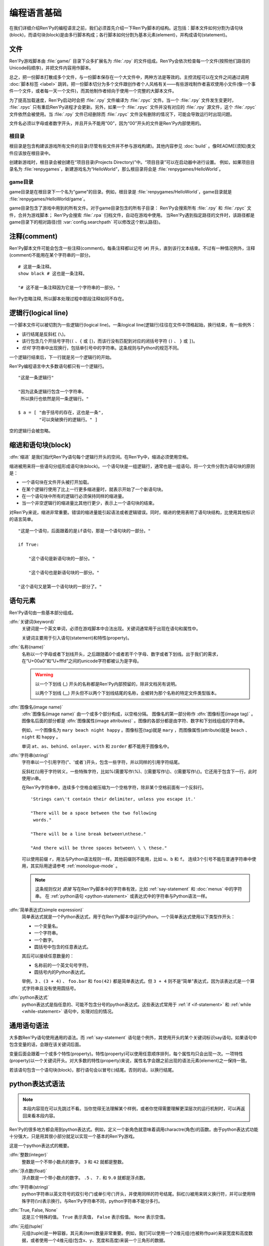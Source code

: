 .. _language-basics:

===============
编程语言基础
===============

在我们详细介绍Ren'Py的编程语言之前，我们必须首先介绍一下Ren'Py脚本的结构。这包括：脚本文件如何分割为语句块(block)，而语句块(block)是由多行脚本构成；各行脚本如何分割为基本元素(element)，并构成语句(statement)。

.. _files:

文件
=====

Ren'Py游戏脚本由 :file:`game/` 目录下众多扩展名为 :file:`.rpy` 的文件组成。Ren'Py会依次检查每一个文件(按照他们路径的Unicode码顺序)，并把文件内容用作脚本。

总之，把一份脚本打散成多个文件，与一份脚本保存在一个大文件中，两种方法是等效的。主控流程可以在文件之间通过调用 :doc:`脚本标签 <label>` 跳转。把一份脚本切分为多个文件跟创作者个人风格有关——有些游戏制作者喜欢使用小文件(像一个事件一个文件，或者每一天一个文件)，而其他制作者倾向于使用一个完整的大脚本文件。

为了提高加载速度，Ren'Py启动时会把 :file:`.rpy` 文件编译为 :file:`.rpyc` 文件。当一个 :file:`.rpy` 文件发生变更时， :file:`.rpyc` 只有重启Ren'Py进程才会更新。另外，如果一个 :file:`.rpyc` 文件并没有对应的 :file:`.rpy` 源文件，这个 :file:`.rpyc` 文件依然会被使用。当 :file:`.rpy` 文件已经删除而 :file:`.rpyc` 文件没有删除的情况下，可能会导致运行时出现问题。

文件名必须以字母或者数字开头，并且开头不能用“00”，因为“00”开头的文件是Ren'Py内部使用的。

.. _base-directory:

根目录
--------------

根目录是包含构建该游戏所有文件的目录(尽管有些文件并不参与游戏构建)。其他内容参见 :doc:`build` 。像README(须知)类文件应该放在根目录中。

创建新游戏时，根目录会被创建在“项目目录(Projects Directory)”中。“项目目录”可以在启动器中进行设置。
例如，如果项目目录名为 :file:`renpygames`，新建游戏名为“HelloWorld”，那么根目录将会是 :file:`renpygames/HelloWorld`。

.. _game-directory:

game目录
--------------

game目录是在根目录下一个名为“game”的目录。例如，根目录是 :file:`renpygames/HelloWorld`，game目录就是 :file:`renpygames/HelloWorld/game`。

game目录包含了游戏中用到的所有文件。对于game目录包含的所有子目录：
Ren'Py会搜索所有 :file:`.rpy` 和 :file:`.rpyc` 文件，合并为游戏脚本；
Ren'Py会搜索 :file:`.rpa` 归档文件，自动在游戏中使用。
当Ren'Py遇到指定路径的文件时，该路径都是game目录下的相对路径(但 :var:`config.searchpath` 可以修改这个默认路径)。

.. _comments:

注释(comment)
=============

Ren'Py脚本文件可能会包含一些注释(comment)。每条注释都以记号 (``#``) 开头，直到该行文本结束。不过有一种情况例外，注释(comment)不能用在某个字符串的一部分。

::

    # 这是一条注释。
    show black # 这也是一条注释。

    "# 这不是一条注释因为它是一个字符串的一部分。"

Ren'Py忽略注释, 所以脚本处理过程中那段注释如同不存在。

.. _logical-lines:

逻辑行(logical line)
====================

一个脚本文件可以被切割为一些逻辑行(logical line)。一条logical line(逻辑行)往往在文件中顶格起始，换行结束，有一些例外：

* 该行结尾是反斜杠 (``\``)。

* 该行包含几个开括号字符(``(`` 、``{`` 或 ``[``)，而该行没有匹配到对应的闭括号字符 (\ ``)`` 、 ``}`` 或 ``]``)。

* *任何* 字符串中出现换行，包括单引号中的字符串。这条规则与Python的规范不同。

一个逻辑行结束后，下一行就是另一个逻辑行的开始。

Ren'Py编程语言中大多数语句都只有一个逻辑行。

::

    "这是一条逻辑行"

    "因为这条逻辑行包含一个字符串，
     所以换行也依然是同一条逻辑行。"

    $ a = [ "由于括号的存在，这也是一条",
            "可以突破换行的逻辑行。" ]

空的逻辑行会被忽略。

.. _indentation-and-blocks:

缩进和语句块(block)
======================

:dfn:`缩进` 是我们指代Ren'Py语句每个逻辑行开头的空间。在Ren'Py中，缩进必须使用空格。

缩进被用来将一些语句分组形成语句块(block)。一个语句块是一组逻辑行，通常也是一组语句。将一个文件分割为语句块的原则是：

* 一个语句块在文件开头被打开加载。

* 在某个逻辑行使用了比上一行更多缩进量时，就表示开始了一个新语句块。

* 在一个语句块中所有的逻辑行必须保持同样的缩进量。

* 当一个非空逻辑行的缩进量比其他行更少，表示上一个语句块的结束。

对Ren'Py来说，缩进非常重要。错误的缩进量能引起语法或者逻辑错误。同时，缩进的使用表明了语句块结构，比使用其他标识的语言简单。

::

   "这是一个语句，后面跟着的是if语句，那是一个语句块的一部分。"

   if True:

       "这个语句是新语句块的一部分。"

       "这个语句也是新语句块的一部分。"

   "这个语句又是第一个语句块的一部分了。"

.. _elements-of-statements:

语句元素
======================

Ren'Py语句由一些基本部分组成。

:dfn:`关键词(keyword)`
    关键词是一个英文单词，必须在游戏脚本中合法出现。关键词通常用于出现在语句和属性中。

    关键词主要用于引入语句(statement)和特性(property)。

:dfn:`名称(name)`
    名称以一个字母或者下划线开头，之后跟随着0个或者若干个字母、数字或者下划线。出于我们的需求，在“U+00a0”和“U+fffd”之间的unicode字符都被认为是字母。

    .. warning::

        以一个下划线 (_) 开头的名称都是Ren'Py内部预留的，除非文档另有说明。

        以两个下划线 (__) 开头但不以两个下划线结尾的名称，会被转为那个名称的特定文件类型版本。

:dfn:`图像名(image name)`
    :dfn:`图像名(image name)` 由一个或多个部分构成，以空格分隔。 图像名的第一部分称作
    :dfn:`图像标签(image tag)` 。图像名后面的部分都是 :dfn:`图像属性(image attributes)` 。图像的各部分都是由字符、数字和下划线组成的字符串。

    例如，一个图像名为 ``mary beach night happy`` 。图像标签(tag)就是 ``mary`` ，而图像属性(attribute)就是 ``beach`` 、 ``night`` 和 ``happy`` 。

    单词 ``at``、``as``、``behind``、``onlayer``、``with`` 和 ``zorder`` 都不能用于图像名中。

:dfn:`字符串(string)`
    字符串以一个引用字符("、'或者\`)开头，包含一些字符，并以同样的引用字符结尾。

    反斜杠(\\)用于字符转义，一些特殊字符，比如%(需要写作\\%)、[(需要写作\\[)、{(需要写作\\{)。它还用于包含下一行，此时使用\\n串。

    在Ren'Py字符串中，连续多个空格会被压缩为一个空格字符，除非某个空格前面有一个反斜行。

    ::

        'Strings can\'t contain their delimiter, unless you escape it.'

        "There will be a space between the two following
         words."

        "There will be a line break between\nthese."

        "And there will be three spaces between\ \ \ these."

    可以使用前缀 ``r``，用法与Python语法规则一样。其他前缀则不能用，比如 ``u``、``b`` 和 ``f``。
    连续3个引号不能在普通字符串中使用，其实际用途请参考 :ref:`monologue-mode` 。

    .. note::

        这条规则仅对 *直接* 写在Ren'Py脚本中的字符串有效，比如 :ref:`say-statement` 和 :doc:`menus` 中的字符串。
        在 :ref:`python语句 <python-statement>` 或表达式中的字符串与Python语法一样。

:dfn:`简单表达式(simple expression)`
    简单表达式就是一个Python表达式，用于在Ren'Py脚本中运行Python。一个简单表达式使用以下类型作开头：

    * 一个变量名。
    * 一个字符串。
    * 一个数字。
    * 圆括号中包含的任意表达式。

    其后可以接续任意数量的：

    * 名称前的一个英文句号字符。
    * 圆括号内的Python表达式。

    举例，``3`` 、``(3 + 4)`` 、 ``foo.bar`` 和 ``foo(42)`` 都是简单表达式。但 ``3 + 4`` 则不是“简单”表达式，因为该表达式是一个算式字符串且没有使用圆括号。

:dfn:`python表达式`
    python表达式是指任意的、可能不包含分号的python表达式。这些表达式常用于 :ref:`if <if-statement>` 和 :ref:`while <while-statement>` 语句中，处理对应的情况。

.. _common-statement-syntax:

通用语句语法
=======================

大多数Ren'Py语句使用通用的语法。而 :ref:`say-statement` 语句是个例外，其使用开头的某个关键词标识say语句。如果语句中包含变量的话，会跟在该关键词后面。

变量后面会跟着一个或多个特性(property)。特性(property)可以使用任意顺序排列，每个属性均只会出现一次。一项特性(property)以一个关键词开头。对大多数的特性(property)来说，属性名字会跟之前出现的语法元素(element)之一保持一致。

若该语句包含一个语句块(block)，那行语句会以冒号(:)结尾。否则的话，以换行结尾。

.. _python-expression-syntax:

python表达式语法
========================

.. note::

  本段内容现在可以先跳过不看。当你觉得无法理解某个样例，或者你觉得需要理解更深层次的运行机制时，可以再返回来看本段内容。


Ren'Py的很多地方都会用到python表达式。例如，定义一个新角色就意味着调用charactre(角色)的函数。由于python表达式功能十分强大，只是用其很小部分就足以实现一个基本的Ren'Py游戏。

这是一个python表达式的概要。

:dfn:`整数(integer)`
    整数是一个不带小数点的数字。 ``3`` 和 ``42`` 就都是整数。

:dfn:`浮点数(float)`
    浮点数是一个带小数点的数字。 ``.5`` 、 ``7.`` 和 ``9.0`` 就都是浮点数。

:dfn:`字符串(string)`
    python字符串以英文符号的双引号(")或单引号(')开头，并使用同样的符号结尾。斜杠(\\)被用来转义换行符，并可以使用特殊字符(\\n)表示换行。与Ren'Py字符串不同，python字符串不能分多行。

:dfn:`True, False, None`
    这是三个特殊的值。 ``True`` 表示真值， ``False`` 表示假值。 ``None`` 表示空值。

:dfn:`元组(tuple)`
    元组(tuple)是一种容器，其元素(item)数量非常重要。例如，我们可以使用一个2维元组(也被称作pair)来装宽度和高度数据，或者使用一个4维元组(包含x、y、宽度和高度)来装一个三角形的数据。

    元组(tuple)开头有一个左括号 ``(`` ，可以由0个或若干个逗号分隔的python表达式，并以一个右括号 ``)`` 结束。比较特殊的是，只有一个元素(item)的元组中，元素后面必须带一个逗号。各种例子如下::

        ()
        (1,)
        (1, "#555")
        (32, 24, 200, 100)

:dfn:`列表(list)`
    列表(list)是一种容器，用来装各种类型的数据。列表以 `[` 开头，包含一系列逗号分隔的表达式，并以 `]` 结束。举例如下

    ::

        []
        [1]
        [1, 2]
        [1, 2, 3]

:dfn:`变量(variable)`
    python表达式中可以使用变量。通过 :ref:`define-statement` 语句或者 :ref:`default-statement` 语句定义变量，数值可以存放在变量中。
    变量名的规则与 :ref:`elements-of-statements` 中的 :dfn:`name` 相同。例如：

    ::

        playername
        love_love_points
        trebuchet2_range

    以下划线“_”开头的变量是预留给Ren'Py专用，创作者不应使用。

:dfn:`字段(field)访问`
    python模块(module)和对象(object)都有字段(field)的概念，可以在字段(field)后接一个英文句号“.”和一个表达式(通常是一个变量)，实现对字段的访问。例如

    ::

       config.screen_width

    实现了对config中screen_width字段的访问。

:dfn:`调用(call)`
    python表达式可以调用一个函数并获得一个返回值。函数调用以一个表达式开头(通常是函数名)，后面跟着一对圆括号，括号内有一系列参数。参数列表开头是个python表达式，也是固定位置参数。后面则是关键词参数，由参数名、等号和表达式组成。下面是一个例子::

        Character("Eileen", type=adv, color="#0f0")

    我们调用了 :func:`Character` 函数。其给定了一个固定位置参数，也就是字符串"Eileen"。其给定了两个关键词参数： ``type`` 被赋值为 ``adv`` ，而 ``color`` 被复制为字符串 ``"#0f0"``。

    除了函数之外，其他可以调用的对象都统称为 :dfn:`callables` 。

阅读此份文档时，你可能会看到这样的函数声明:

.. function:: Sample(name, delay, position=(0, 0), **properties)

    这个样例函数并不真正在Ren'Py中使用，而只存在这份文档中。

这个函数:

* 函数名为“Sample”
* 有两个固定位置参数，分别是name和delay。真实情况下，在文档中应该有参数的详细说明。
* 有一个关键词参数position，其默认值为(0, 0)。

由于函数结尾是 ``**properties``，这意味着其可以使用 :doc:`样式特性 <style_properties>` 作为额外的关键词参数。 其他的特殊形式结尾还有 ``*args``，表示其可以使用任意数量的固定位置参数，而 ``**kwargs`` 表示在文档中已详细描述过的关键词参数。

若在函数签名中出现了 ``/`` 符号，表示该符号 *之前* 的参数都是固定位置参数，不可以用关键词参数。
若在函数签名中出现了 ``*`` 符号，表示该符号 *之后* 的参数都是关键词参数，只有使用 ``name=value`` 语法传参。

Python的强大，远非我们这份文档所能完全展现。若希望学习python的更多细节，我们推荐Python入门教学， `python.org <https://docs.python.org/tutorial/index.html>`__ 。由于我们认为对于Ren'Py来说，更深一层的python知识不是必要的，了解python语句和表达式通常就足够了。
